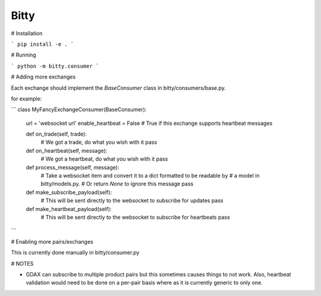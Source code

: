 Bitty
=========


# Installation

```
pip install -e .
```


# Running

```
python -m bitty.consumer
```


# Adding more exchanges

Each exchange should implement the `BaseConsumer` class in bitty/consumers/base.py.

for example:

```
class MyFancyExchangeConsumer(BaseConsumer):

    url = 'websocket url'
    enable_heartbeat = False # True if this exchange supports heartbeat messages

    def on_trade(self, trade):
        # We got a trade, do what you wish with it
        pass

    def on_heartbeat(self, message):
        # We got a heartbeat, do what you wish with it
        pass

    def process_message(self, message):
        # Take a websocket item and convert it to a dict formatted to be readable by
        # a model in bitty/models.py.
        # Or return `None` to ignore this message
        pass

    def make_subscribe_payload(self):
        # This will be sent directly to the websocket to subscribe for updates
        pass

    def make_heartbeat_payload(self):
        # This will be sent directly to the websocket to subscribe for heartbeats
        pass
```


# Enabling more pairs/exchanges

This is currently done manually in bitty/consumer.py


# NOTES

- GDAX can subscribe to multiple product pairs but this sometimes causes things to not work. Also, heartbeat validation would need to be done on a per-pair basis where as it is currently generic to only one.
